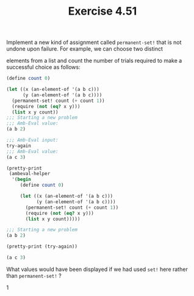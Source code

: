 #+Title: Exercise 4.51

**** Implement a new kind of assignment called ~permanent-set!~ that is not undone upon failure. For example, we can choose two distinct 
elements from a list and count the number of trials required to make a successful choice as follows:

#+BEGIN_SRC scheme :eval no
  (define count 0)

  (let ((x (an-element-of '(a b c)))
        (y (an-element-of '(a b c))))
    (permanent-set! count (+ count 1))
    (require (not (eq? x y)))
    (list x y count))
  ;;; Starting a new problem
  ;;; Amb-Eval value:
  (a b 2)

  ;;; Amb-Eval input:
  try-again
  ;;; Amb-Eval value:
  (a c 3)

#+END_SRC


#+BEGIN_SRC scheme :session 4-51 :exports none :results output silent
  (use-modules (ice-9 pretty-print))

  (add-to-load-path (dirname "./"))

  (load "./ambeval.scm")
#+END_SRC

#+BEGIN_SRC scheme :session 4-51 :exports both :results output code
  (pretty-print
   (ambeval-helper
    '(begin
       (define count 0)

       (let ((x (an-element-of '(a b c)))
             (y (an-element-of '(a b c))))
         (permanent-set! count (+ count 1))
         (require (not (eq? x y)))
         (list x y count)))))
#+END_SRC

#+RESULTS:
#+BEGIN_SRC scheme
;;; Starting a new problem 
(a b 2)
#+END_SRC

#+BEGIN_SRC scheme :session 4-51 :exports both :results output code
  (pretty-print (try-again))
#+END_SRC

#+RESULTS:
#+BEGIN_SRC scheme
(a c 3)
#+END_SRC

**** What values would have been displayed if we had used ~set!~ here rather than ~permanent-set!~ ?
1
